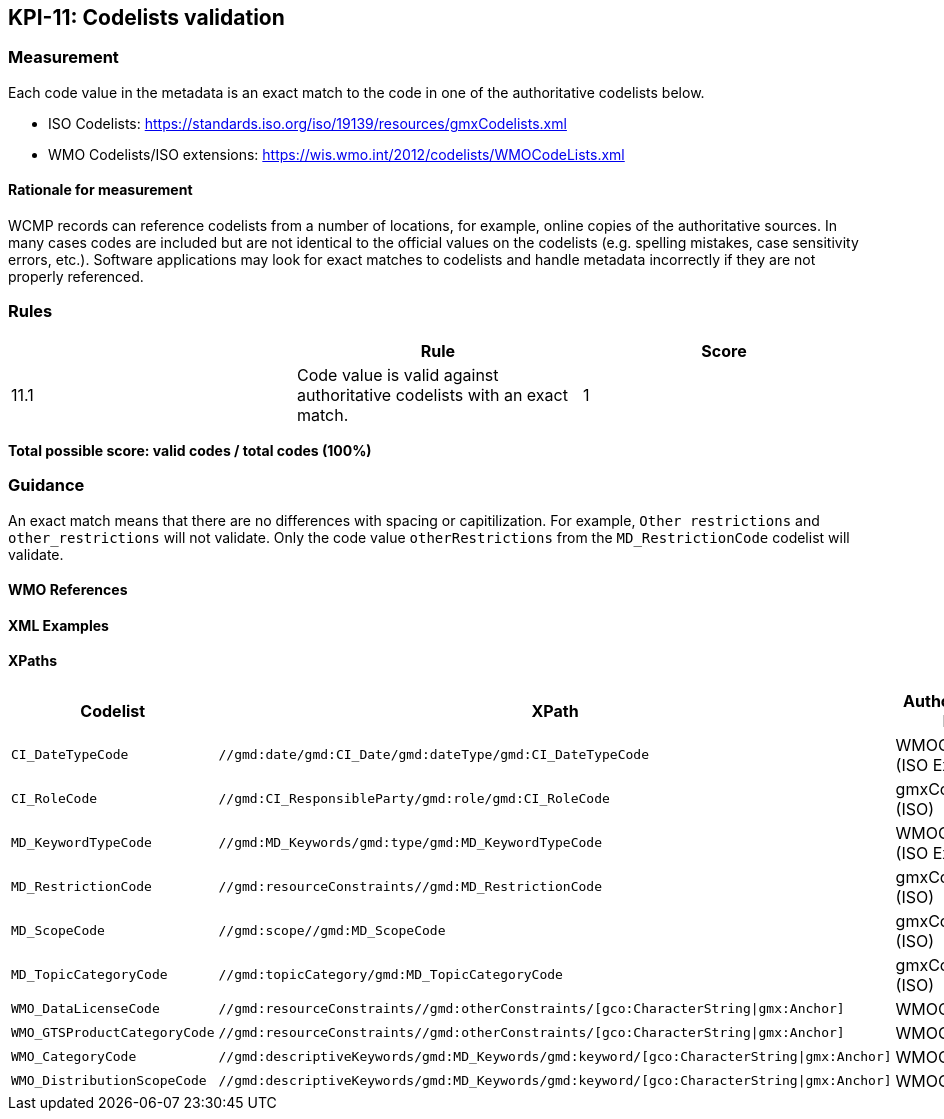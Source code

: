 == KPI-11: Codelists validation

=== Measurement

Each code value in the metadata is an exact match to the code in one of the authoritative codelists below.

* ISO Codelists: https://standards.iso.org/iso/19139/resources/gmxCodelists.xml
* WMO Codelists/ISO extensions: https://wis.wmo.int/2012/codelists/WMOCodeLists.xml

==== Rationale for measurement

WCMP records can reference codelists from a number of locations, for example, online copies of the authoritative sources.
In many cases codes are included but are not identical to the official values
on the codelists (e.g. spelling mistakes, case sensitivity errors, etc.). Software applications may look for exact matches to codelists and handle metadata incorrectly if they are not properly referenced.

=== Rules
|===
| |Rule |Score

|11.1| Code value is valid against authoritative codelists with an exact match.
|1

|===

*Total possible score: valid codes / total codes (100%)*

=== Guidance

An exact match means that there are no differences with spacing or capitilization. For example, 
`Other restrictions` and `other_restrictions` will not validate. Only the code value `otherRestrictions` from the `MD_RestrictionCode` codelist will validate. 

==== WMO References

==== XML Examples

==== XPaths

[%header,cols=3*]
|===
|Codelist
|XPath
|Authoritative list

a|`CI_DateTypeCode`
a|`//gmd:date/gmd:CI_Date/gmd:dateType/gmd:CI_DateTypeCode`
| WMOCodeLists (ISO Extended)

a|`CI_RoleCode`
a|`//gmd:CI_ResponsibleParty/gmd:role/gmd:CI_RoleCode`
|gmxCodelists (ISO)

a|`MD_KeywordTypeCode`
a|`//gmd:MD_Keywords/gmd:type/gmd:MD_KeywordTypeCode`
|WMOCodeLists (ISO Extended)

a|`MD_RestrictionCode`
a|`//gmd:resourceConstraints//gmd:MD_RestrictionCode`
|gmxCodelists (ISO)

a|`MD_ScopeCode`
a|`//gmd:scope//gmd:MD_ScopeCode`
|gmxCodelists (ISO)

a|`MD_TopicCategoryCode`
a|`//gmd:topicCategory/gmd:MD_TopicCategoryCode`
|gmxCodelists (ISO)

a|`WMO_DataLicenseCode`
a|`//gmd:resourceConstraints//gmd:otherConstraints/[gco:CharacterString\|gmx:Anchor]`
|WMOCodeLists

a|`WMO_GTSProductCategoryCode`
a|`//gmd:resourceConstraints//gmd:otherConstraints/[gco:CharacterString\|gmx:Anchor]`
|WMOCodeLists

a|`WMO_CategoryCode`
a|`//gmd:descriptiveKeywords/gmd:MD_Keywords/gmd:keyword/[gco:CharacterString\|gmx:Anchor]`
|WMOCodeLists

a|`WMO_DistributionScopeCode`
a|`//gmd:descriptiveKeywords/gmd:MD_Keywords/gmd:keyword/[gco:CharacterString\|gmx:Anchor]`
|WMOCodeLists

|===

